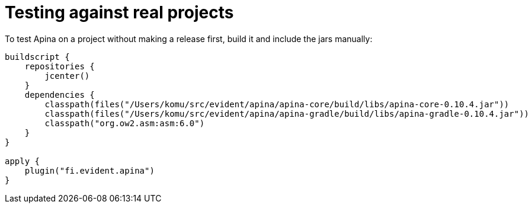 = Testing against real projects

To test Apina on a project without making a release first, build it and include
the jars manually:

[source,kotlin]
----
buildscript {
    repositories {
        jcenter()
    }
    dependencies {
        classpath(files("/Users/komu/src/evident/apina/apina-core/build/libs/apina-core-0.10.4.jar"))
        classpath(files("/Users/komu/src/evident/apina/apina-gradle/build/libs/apina-gradle-0.10.4.jar"))
        classpath("org.ow2.asm:asm:6.0")
    }
}

apply {
    plugin("fi.evident.apina")
}
----

